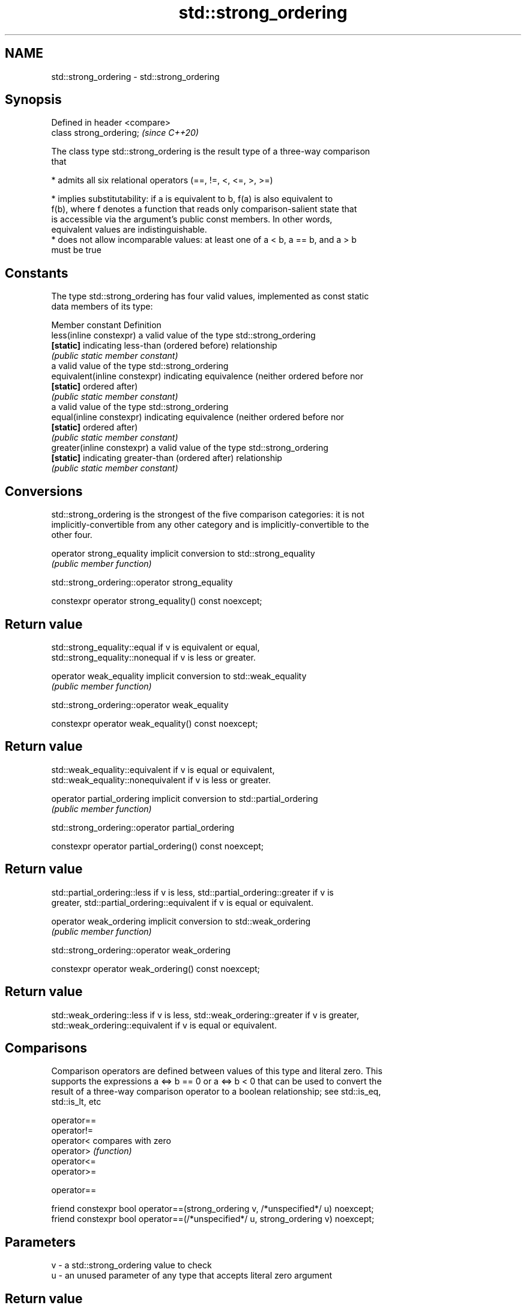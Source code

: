 .TH std::strong_ordering 3 "2018.03.28" "http://cppreference.com" "C++ Standard Libary"
.SH NAME
std::strong_ordering \- std::strong_ordering

.SH Synopsis
   Defined in header <compare>
   class strong_ordering;       \fI(since C++20)\fP

   The class type std::strong_ordering is the result type of a three-way comparison
   that

     * admits all six relational operators (==, !=, <, <=, >, >=)

     * implies substitutability: if a is equivalent to b, f(a) is also equivalent to
       f(b), where f denotes a function that reads only comparison-salient state that
       is accessible via the argument's public const members. In other words,
       equivalent values are indistinguishable.
     * does not allow incomparable values: at least one of a < b, a == b, and a > b
       must be true

.SH Constants

   The type std::strong_ordering has four valid values, implemented as const static
   data members of its type:

   Member constant              Definition
   less(inline constexpr)       a valid value of the type std::strong_ordering
   \fB[static]\fP                     indicating less-than (ordered before) relationship
                                \fI(public static member constant)\fP
                                a valid value of the type std::strong_ordering
   equivalent(inline constexpr) indicating equivalence (neither ordered before nor
   \fB[static]\fP                     ordered after)
                                \fI(public static member constant)\fP
                                a valid value of the type std::strong_ordering
   equal(inline constexpr)      indicating equivalence (neither ordered before nor
   \fB[static]\fP                     ordered after)
                                \fI(public static member constant)\fP
   greater(inline constexpr)    a valid value of the type std::strong_ordering
   \fB[static]\fP                     indicating greater-than (ordered after) relationship
                                \fI(public static member constant)\fP

.SH Conversions

   std::strong_ordering is the strongest of the five comparison categories: it is not
   implicitly-convertible from any other category and is implicitly-convertible to the
   other four.

   operator strong_equality implicit conversion to std::strong_equality
                            \fI(public member function)\fP

std::strong_ordering::operator strong_equality

   constexpr operator strong_equality() const noexcept;

.SH Return value

   std::strong_equality::equal if v is equivalent or equal,
   std::strong_equality::nonequal if v is less or greater.

   operator weak_equality implicit conversion to std::weak_equality
                          \fI(public member function)\fP

std::strong_ordering::operator weak_equality

   constexpr operator weak_equality() const noexcept;

.SH Return value

   std::weak_equality::equivalent if v is equal or equivalent,
   std::weak_equality::nonequivalent if v is less or greater.

   operator partial_ordering implicit conversion to std::partial_ordering
                             \fI(public member function)\fP

std::strong_ordering::operator partial_ordering

   constexpr operator partial_ordering() const noexcept;

.SH Return value

   std::partial_ordering::less if v is less, std::partial_ordering::greater if v is
   greater, std::partial_ordering::equivalent if v is equal or equivalent.

   operator weak_ordering implicit conversion to std::weak_ordering
                          \fI(public member function)\fP

std::strong_ordering::operator weak_ordering

   constexpr operator weak_ordering() const noexcept;

.SH Return value

   std::weak_ordering::less if v is less, std::weak_ordering::greater if v is greater,
   std::weak_ordering::equivalent if v is equal or equivalent.

.SH Comparisons

   Comparison operators are defined between values of this type and literal zero. This
   supports the expressions a <=> b == 0 or a <=> b < 0 that can be used to convert the
   result of a three-way comparison operator to a boolean relationship; see std::is_eq,
   std::is_lt, etc

   operator==
   operator!=
   operator<  compares with zero
   operator>  \fI(function)\fP
   operator<=
   operator>=

operator==

   friend constexpr bool operator==(strong_ordering v, /*unspecified*/ u) noexcept;
   friend constexpr bool operator==(/*unspecified*/ u, strong_ordering v) noexcept;

.SH Parameters

   v - a std::strong_ordering value to check
   u - an unused parameter of any type that accepts literal zero argument

.SH Return value

   true if v is equivalent or equal, false if v is less or greater

operator!=

   friend constexpr bool operator!=(strong_ordering v, /*unspecified*/ u) noexcept;
   friend constexpr bool operator!=(/*unspecified*/ u, strong_ordering v) noexcept;

.SH Parameters

   v - a std::strong_ordering value to check
   u - an unused parameter of any type that accepts literal zero argument

.SH Return value

   true if v is less or greater, and false if v is equivalent or equal

operator<

   friend constexpr bool operator<(strong_ordering v, /*unspecified*/ u) noexcept;
   friend constexpr bool operator<(/*unspecified*/ u, strong_ordering v) noexcept;

.SH Parameters

   v - a std::strong_ordering value to check
   u - an unused parameter of any type that accepts literal zero argument

.SH Return value

   true if v is less, and false if v is greater, equivalent, or equal

operator<=

   friend constexpr bool operator<=(strong_ordering v, /*unspecified*/ u) noexcept;
   friend constexpr bool operator<=(/*unspecified*/ u, strong_ordering v) noexcept;

.SH Parameters

   v - a std::strong_ordering value to check
   u - an unused parameter of any type that accepts literal zero argument

.SH Return value

   true if v is less, equivalent, or equal, and false if v is greater

operator>

   friend constexpr bool operator>(strong_ordering v, /*unspecified*/ u) noexcept;
   friend constexpr bool operator>(/*unspecified*/ u, strong_ordering v) noexcept;

.SH Parameters

   v - a std::strong_ordering value to check
   u - an unused parameter of any type that accepts literal zero argument

.SH Return value

   true if v is greater, and false if v is less, equivalent, or equal

operator>=

   friend constexpr bool operator>=(strong_ordering v, /*unspecified*/ u) noexcept;
   friend constexpr bool operator>=(/*unspecified*/ u, strong_ordering v) noexcept;

.SH Parameters

   v - a std::strong_ordering value to check
   u - an unused parameter of any type that accepts literal zero argument

.SH Return value

   true if v is greater, equivalent, or equal, and false if v is less

.SH Example

    This section is incomplete
    Reason: no example

.SH See also

   weak_ordering    the result type of 3-way comparison that supports all 6 operators
   (C++20)          and is not substitutable
                    \fI(class)\fP 
   partial_ordering the result type of 3-way comparison that supports all 6 operators,
   (C++20)          is not substitutable, and allows incomparable values
                    \fI(class)\fP 
   strong_equality  the result type of 3-way comparison that supports only
   (C++20)          equality/inequality and is substitutable
                    \fI(class)\fP 
   weak_equality    the result type of 3-way comparison that supports only
   (C++20)          equality/inequality and is not substitutable
                    \fI(class)\fP 

.SH Category:

     * Todo no example
